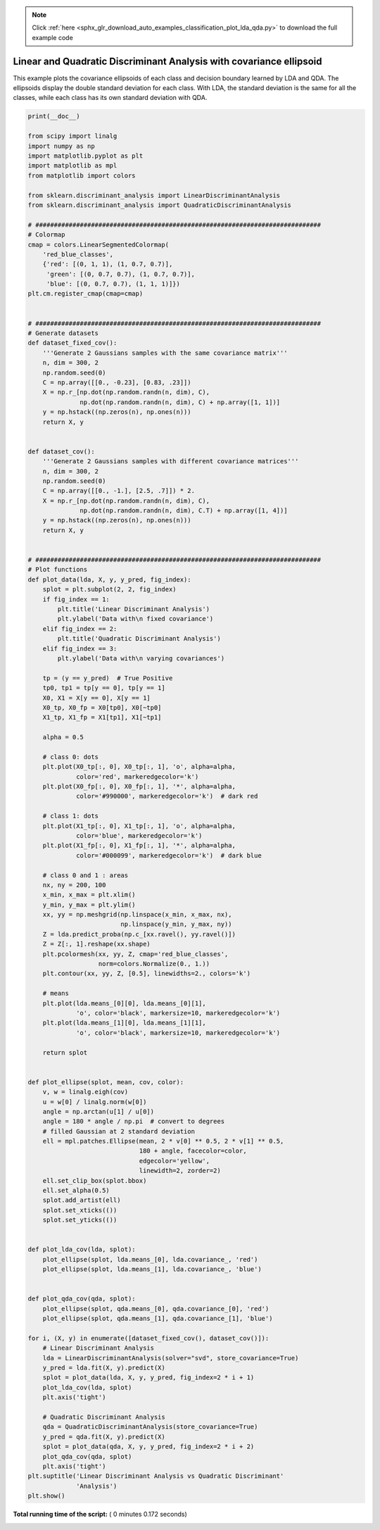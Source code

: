 .. note::
    :class: sphx-glr-download-link-note

    Click :ref:`here <sphx_glr_download_auto_examples_classification_plot_lda_qda.py>` to download the full example code
.. rst-class:: sphx-glr-example-title

.. _sphx_glr_auto_examples_classification_plot_lda_qda.py:


====================================================================
Linear and Quadratic Discriminant Analysis with covariance ellipsoid
====================================================================

This example plots the covariance ellipsoids of each class and
decision boundary learned by LDA and QDA. The ellipsoids display
the double standard deviation for each class. With LDA, the
standard deviation is the same for all the classes, while each
class has its own standard deviation with QDA.




.. image:: /auto_examples/classification/images/sphx_glr_plot_lda_qda_001.png
    :class: sphx-glr-single-img





.. code-block:: python

    print(__doc__)

    from scipy import linalg
    import numpy as np
    import matplotlib.pyplot as plt
    import matplotlib as mpl
    from matplotlib import colors

    from sklearn.discriminant_analysis import LinearDiscriminantAnalysis
    from sklearn.discriminant_analysis import QuadraticDiscriminantAnalysis

    # #############################################################################
    # Colormap
    cmap = colors.LinearSegmentedColormap(
        'red_blue_classes',
        {'red': [(0, 1, 1), (1, 0.7, 0.7)],
         'green': [(0, 0.7, 0.7), (1, 0.7, 0.7)],
         'blue': [(0, 0.7, 0.7), (1, 1, 1)]})
    plt.cm.register_cmap(cmap=cmap)


    # #############################################################################
    # Generate datasets
    def dataset_fixed_cov():
        '''Generate 2 Gaussians samples with the same covariance matrix'''
        n, dim = 300, 2
        np.random.seed(0)
        C = np.array([[0., -0.23], [0.83, .23]])
        X = np.r_[np.dot(np.random.randn(n, dim), C),
                  np.dot(np.random.randn(n, dim), C) + np.array([1, 1])]
        y = np.hstack((np.zeros(n), np.ones(n)))
        return X, y


    def dataset_cov():
        '''Generate 2 Gaussians samples with different covariance matrices'''
        n, dim = 300, 2
        np.random.seed(0)
        C = np.array([[0., -1.], [2.5, .7]]) * 2.
        X = np.r_[np.dot(np.random.randn(n, dim), C),
                  np.dot(np.random.randn(n, dim), C.T) + np.array([1, 4])]
        y = np.hstack((np.zeros(n), np.ones(n)))
        return X, y


    # #############################################################################
    # Plot functions
    def plot_data(lda, X, y, y_pred, fig_index):
        splot = plt.subplot(2, 2, fig_index)
        if fig_index == 1:
            plt.title('Linear Discriminant Analysis')
            plt.ylabel('Data with\n fixed covariance')
        elif fig_index == 2:
            plt.title('Quadratic Discriminant Analysis')
        elif fig_index == 3:
            plt.ylabel('Data with\n varying covariances')

        tp = (y == y_pred)  # True Positive
        tp0, tp1 = tp[y == 0], tp[y == 1]
        X0, X1 = X[y == 0], X[y == 1]
        X0_tp, X0_fp = X0[tp0], X0[~tp0]
        X1_tp, X1_fp = X1[tp1], X1[~tp1]

        alpha = 0.5

        # class 0: dots
        plt.plot(X0_tp[:, 0], X0_tp[:, 1], 'o', alpha=alpha,
                 color='red', markeredgecolor='k')
        plt.plot(X0_fp[:, 0], X0_fp[:, 1], '*', alpha=alpha,
                 color='#990000', markeredgecolor='k')  # dark red

        # class 1: dots
        plt.plot(X1_tp[:, 0], X1_tp[:, 1], 'o', alpha=alpha,
                 color='blue', markeredgecolor='k')
        plt.plot(X1_fp[:, 0], X1_fp[:, 1], '*', alpha=alpha,
                 color='#000099', markeredgecolor='k')  # dark blue

        # class 0 and 1 : areas
        nx, ny = 200, 100
        x_min, x_max = plt.xlim()
        y_min, y_max = plt.ylim()
        xx, yy = np.meshgrid(np.linspace(x_min, x_max, nx),
                             np.linspace(y_min, y_max, ny))
        Z = lda.predict_proba(np.c_[xx.ravel(), yy.ravel()])
        Z = Z[:, 1].reshape(xx.shape)
        plt.pcolormesh(xx, yy, Z, cmap='red_blue_classes',
                       norm=colors.Normalize(0., 1.))
        plt.contour(xx, yy, Z, [0.5], linewidths=2., colors='k')

        # means
        plt.plot(lda.means_[0][0], lda.means_[0][1],
                 'o', color='black', markersize=10, markeredgecolor='k')
        plt.plot(lda.means_[1][0], lda.means_[1][1],
                 'o', color='black', markersize=10, markeredgecolor='k')

        return splot


    def plot_ellipse(splot, mean, cov, color):
        v, w = linalg.eigh(cov)
        u = w[0] / linalg.norm(w[0])
        angle = np.arctan(u[1] / u[0])
        angle = 180 * angle / np.pi  # convert to degrees
        # filled Gaussian at 2 standard deviation
        ell = mpl.patches.Ellipse(mean, 2 * v[0] ** 0.5, 2 * v[1] ** 0.5,
                                  180 + angle, facecolor=color,
                                  edgecolor='yellow',
                                  linewidth=2, zorder=2)
        ell.set_clip_box(splot.bbox)
        ell.set_alpha(0.5)
        splot.add_artist(ell)
        splot.set_xticks(())
        splot.set_yticks(())


    def plot_lda_cov(lda, splot):
        plot_ellipse(splot, lda.means_[0], lda.covariance_, 'red')
        plot_ellipse(splot, lda.means_[1], lda.covariance_, 'blue')


    def plot_qda_cov(qda, splot):
        plot_ellipse(splot, qda.means_[0], qda.covariance_[0], 'red')
        plot_ellipse(splot, qda.means_[1], qda.covariance_[1], 'blue')

    for i, (X, y) in enumerate([dataset_fixed_cov(), dataset_cov()]):
        # Linear Discriminant Analysis
        lda = LinearDiscriminantAnalysis(solver="svd", store_covariance=True)
        y_pred = lda.fit(X, y).predict(X)
        splot = plot_data(lda, X, y, y_pred, fig_index=2 * i + 1)
        plot_lda_cov(lda, splot)
        plt.axis('tight')

        # Quadratic Discriminant Analysis
        qda = QuadraticDiscriminantAnalysis(store_covariance=True)
        y_pred = qda.fit(X, y).predict(X)
        splot = plot_data(qda, X, y, y_pred, fig_index=2 * i + 2)
        plot_qda_cov(qda, splot)
        plt.axis('tight')
    plt.suptitle('Linear Discriminant Analysis vs Quadratic Discriminant'
                 'Analysis')
    plt.show()

**Total running time of the script:** ( 0 minutes  0.172 seconds)


.. _sphx_glr_download_auto_examples_classification_plot_lda_qda.py:


.. only :: html

 .. container:: sphx-glr-footer
    :class: sphx-glr-footer-example



  .. container:: sphx-glr-download

     :download:`Download Python source code: plot_lda_qda.py <plot_lda_qda.py>`



  .. container:: sphx-glr-download

     :download:`Download Jupyter notebook: plot_lda_qda.ipynb <plot_lda_qda.ipynb>`


.. only:: html

 .. rst-class:: sphx-glr-signature

    `Gallery generated by Sphinx-Gallery <https://sphinx-gallery.readthedocs.io>`_

